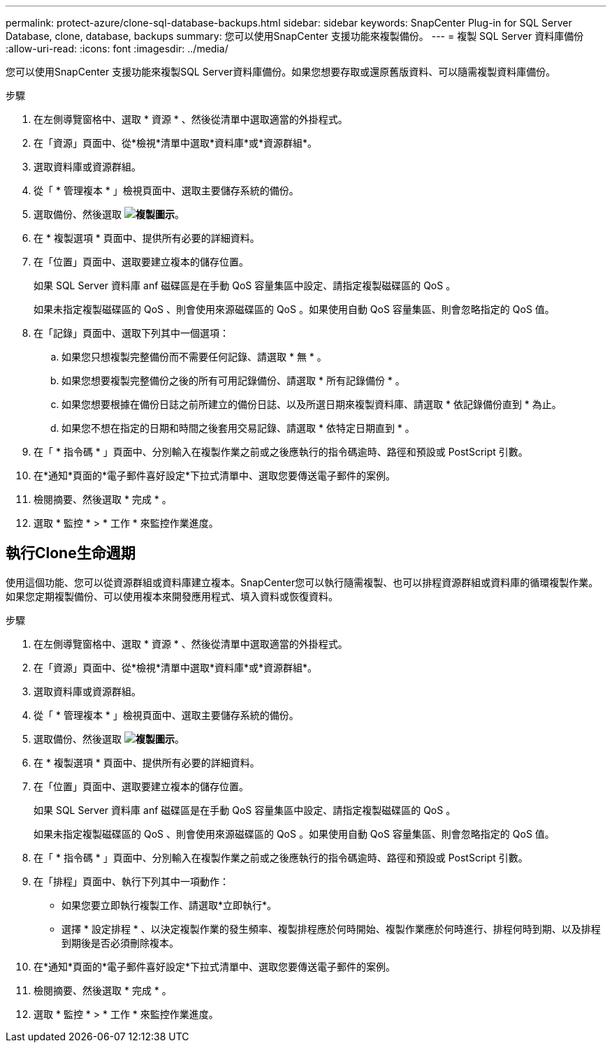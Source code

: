 ---
permalink: protect-azure/clone-sql-database-backups.html 
sidebar: sidebar 
keywords: SnapCenter Plug-in for SQL Server Database, clone, database, backups 
summary: 您可以使用SnapCenter 支援功能來複製備份。 
---
= 複製 SQL Server 資料庫備份
:allow-uri-read: 
:icons: font
:imagesdir: ../media/


[role="lead"]
您可以使用SnapCenter 支援功能來複製SQL Server資料庫備份。如果您想要存取或還原舊版資料、可以隨需複製資料庫備份。

.步驟
. 在左側導覽窗格中、選取 * 資源 * 、然後從清單中選取適當的外掛程式。
. 在「資源」頁面中、從*檢視*清單中選取*資料庫*或*資源群組*。
. 選取資料庫或資源群組。
. 從「 * 管理複本 * 」檢視頁面中、選取主要儲存系統的備份。
. 選取備份、然後選取 *image:../media/clone_icon.gif["複製圖示"]*。
. 在 * 複製選項 * 頁面中、提供所有必要的詳細資料。
. 在「位置」頁面中、選取要建立複本的儲存位置。
+
如果 SQL Server 資料庫 anf 磁碟區是在手動 QoS 容量集區中設定、請指定複製磁碟區的 QoS 。

+
如果未指定複製磁碟區的 QoS 、則會使用來源磁碟區的 QoS 。如果使用自動 QoS 容量集區、則會忽略指定的 QoS 值。

. 在「記錄」頁面中、選取下列其中一個選項：
+
.. 如果您只想複製完整備份而不需要任何記錄、請選取 * 無 * 。
.. 如果您想要複製完整備份之後的所有可用記錄備份、請選取 * 所有記錄備份 * 。
.. 如果您想要根據在備份日誌之前所建立的備份日誌、以及所選日期來複製資料庫、請選取 * 依記錄備份直到 * 為止。
.. 如果您不想在指定的日期和時間之後套用交易記錄、請選取 * 依特定日期直到 * 。


. 在「 * 指令碼 * 」頁面中、分別輸入在複製作業之前或之後應執行的指令碼逾時、路徑和預設或 PostScript 引數。
. 在*通知*頁面的*電子郵件喜好設定*下拉式清單中、選取您要傳送電子郵件的案例。
. 檢閱摘要、然後選取 * 完成 * 。
. 選取 * 監控 * > * 工作 * 來監控作業進度。




== 執行Clone生命週期

使用這個功能、您可以從資源群組或資料庫建立複本。SnapCenter您可以執行隨需複製、也可以排程資源群組或資料庫的循環複製作業。如果您定期複製備份、可以使用複本來開發應用程式、填入資料或恢復資料。

.步驟
. 在左側導覽窗格中、選取 * 資源 * 、然後從清單中選取適當的外掛程式。
. 在「資源」頁面中、從*檢視*清單中選取*資料庫*或*資源群組*。
. 選取資料庫或資源群組。
. 從「 * 管理複本 * 」檢視頁面中、選取主要儲存系統的備份。
. 選取備份、然後選取 *image:../media/clone_icon.gif["複製圖示"]*。
. 在 * 複製選項 * 頁面中、提供所有必要的詳細資料。
. 在「位置」頁面中、選取要建立複本的儲存位置。
+
如果 SQL Server 資料庫 anf 磁碟區是在手動 QoS 容量集區中設定、請指定複製磁碟區的 QoS 。

+
如果未指定複製磁碟區的 QoS 、則會使用來源磁碟區的 QoS 。如果使用自動 QoS 容量集區、則會忽略指定的 QoS 值。

. 在「 * 指令碼 * 」頁面中、分別輸入在複製作業之前或之後應執行的指令碼逾時、路徑和預設或 PostScript 引數。
. 在「排程」頁面中、執行下列其中一項動作：
+
** 如果您要立即執行複製工作、請選取*立即執行*。
** 選擇 * 設定排程 * 、以決定複製作業的發生頻率、複製排程應於何時開始、複製作業應於何時進行、排程何時到期、以及排程到期後是否必須刪除複本。


. 在*通知*頁面的*電子郵件喜好設定*下拉式清單中、選取您要傳送電子郵件的案例。
. 檢閱摘要、然後選取 * 完成 * 。
. 選取 * 監控 * > * 工作 * 來監控作業進度。

